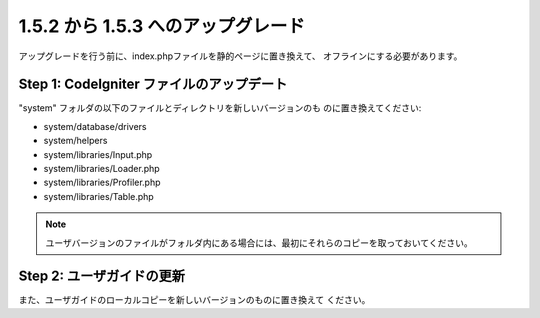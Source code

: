 ###################################
1.5.2 から 1.5.3 へのアップグレード
###################################

アップグレードを行う前に、index.phpファイルを静的ページに置き換えて、
オフラインにする必要があります。



Step 1: CodeIgniter ファイルのアップデート
==========================================

"system" フォルダの以下のファイルとディレクトリを新しいバージョンのも
のに置き換えてください:


-  system/database/drivers
-  system/helpers
-  system/libraries/Input.php
-  system/libraries/Loader.php
-  system/libraries/Profiler.php
-  system/libraries/Table.php


.. note:: ユーザバージョンのファイルがフォルダ内にある場合には、最初にそれらのコピーを取っておいてください。



Step 2: ユーザガイドの更新
==========================

また、ユーザガイドのローカルコピーを新しいバージョンのものに置き換えて
ください。

